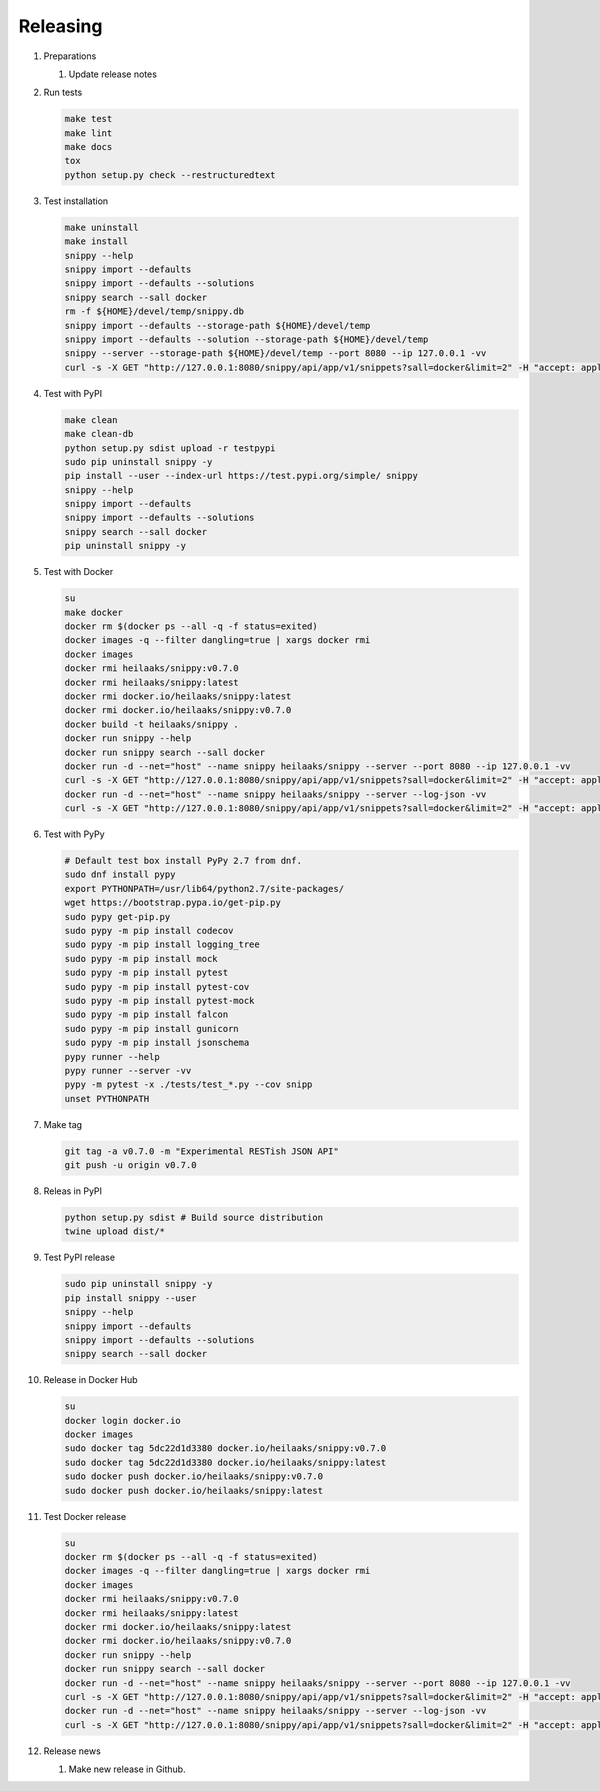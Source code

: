 Releasing
---------

#. Preparations

   1. Update release notes

#. Run tests

   .. code-block:: text

      make test
      make lint
      make docs
      tox
      python setup.py check --restructuredtext

#. Test installation

   .. code-block:: text

      make uninstall
      make install
      snippy --help
      snippy import --defaults
      snippy import --defaults --solutions
      snippy search --sall docker
      rm -f ${HOME}/devel/temp/snippy.db
      snippy import --defaults --storage-path ${HOME}/devel/temp
      snippy import --defaults --solution --storage-path ${HOME}/devel/temp
      snippy --server --storage-path ${HOME}/devel/temp --port 8080 --ip 127.0.0.1 -vv
      curl -s -X GET "http://127.0.0.1:8080/snippy/api/app/v1/snippets?sall=docker&limit=2" -H "accept: application/vnd.api+json" | python -m json.tool

#. Test with PyPI

   .. code-block:: text

      make clean
      make clean-db
      python setup.py sdist upload -r testpypi
      sudo pip uninstall snippy -y
      pip install --user --index-url https://test.pypi.org/simple/ snippy
      snippy --help
      snippy import --defaults
      snippy import --defaults --solutions
      snippy search --sall docker
      pip uninstall snippy -y

#. Test with Docker

   .. code-block:: text

      su
      make docker
      docker rm $(docker ps --all -q -f status=exited)
      docker images -q --filter dangling=true | xargs docker rmi
      docker images
      docker rmi heilaaks/snippy:v0.7.0
      docker rmi heilaaks/snippy:latest
      docker rmi docker.io/heilaaks/snippy:latest
      docker rmi docker.io/heilaaks/snippy:v0.7.0
      docker build -t heilaaks/snippy .
      docker run snippy --help
      docker run snippy search --sall docker
      docker run -d --net="host" --name snippy heilaaks/snippy --server --port 8080 --ip 127.0.0.1 -vv
      curl -s -X GET "http://127.0.0.1:8080/snippy/api/app/v1/snippets?sall=docker&limit=2" -H "accept: application/vnd.api+json" | python -m json.tool
      docker run -d --net="host" --name snippy heilaaks/snippy --server --log-json -vv
      curl -s -X GET "http://127.0.0.1:8080/snippy/api/app/v1/snippets?sall=docker&limit=2" -H "accept: application/vnd.api+json" | python -m json.tool

#. Test with PyPy

   .. code-block:: text

      # Default test box install PyPy 2.7 from dnf.
      sudo dnf install pypy
      export PYTHONPATH=/usr/lib64/python2.7/site-packages/
      wget https://bootstrap.pypa.io/get-pip.py
      sudo pypy get-pip.py
      sudo pypy -m pip install codecov
      sudo pypy -m pip install logging_tree
      sudo pypy -m pip install mock
      sudo pypy -m pip install pytest
      sudo pypy -m pip install pytest-cov
      sudo pypy -m pip install pytest-mock
      sudo pypy -m pip install falcon
      sudo pypy -m pip install gunicorn
      sudo pypy -m pip install jsonschema
      pypy runner --help
      pypy runner --server -vv
      pypy -m pytest -x ./tests/test_*.py --cov snipp
      unset PYTHONPATH

#. Make tag

   .. code-block:: text

      git tag -a v0.7.0 -m "Experimental RESTish JSON API"
      git push -u origin v0.7.0

#. Releas in PyPI

   .. code-block:: text

      python setup.py sdist # Build source distribution
      twine upload dist/*

#. Test PyPI release

   .. code-block:: text

      sudo pip uninstall snippy -y
      pip install snippy --user
      snippy --help
      snippy import --defaults
      snippy import --defaults --solutions
      snippy search --sall docker

#. Release in Docker Hub

   .. code-block:: text

      su
      docker login docker.io
      docker images
      sudo docker tag 5dc22d1d3380 docker.io/heilaaks/snippy:v0.7.0
      sudo docker tag 5dc22d1d3380 docker.io/heilaaks/snippy:latest
      sudo docker push docker.io/heilaaks/snippy:v0.7.0
      sudo docker push docker.io/heilaaks/snippy:latest

#. Test Docker release

   .. code-block:: text

      su
      docker rm $(docker ps --all -q -f status=exited)
      docker images -q --filter dangling=true | xargs docker rmi
      docker images
      docker rmi heilaaks/snippy:v0.7.0
      docker rmi heilaaks/snippy:latest
      docker rmi docker.io/heilaaks/snippy:latest
      docker rmi docker.io/heilaaks/snippy:v0.7.0
      docker run snippy --help
      docker run snippy search --sall docker
      docker run -d --net="host" --name snippy heilaaks/snippy --server --port 8080 --ip 127.0.0.1 -vv
      curl -s -X GET "http://127.0.0.1:8080/snippy/api/app/v1/snippets?sall=docker&limit=2" -H "accept: application/vnd.api+json" | python -m json.tool
      docker run -d --net="host" --name snippy heilaaks/snippy --server --log-json -vv
      curl -s -X GET "http://127.0.0.1:8080/snippy/api/app/v1/snippets?sall=docker&limit=2" -H "accept: application/vnd.api+json" | python -m json.tool

#. Release news

   1. Make new release in Github.
